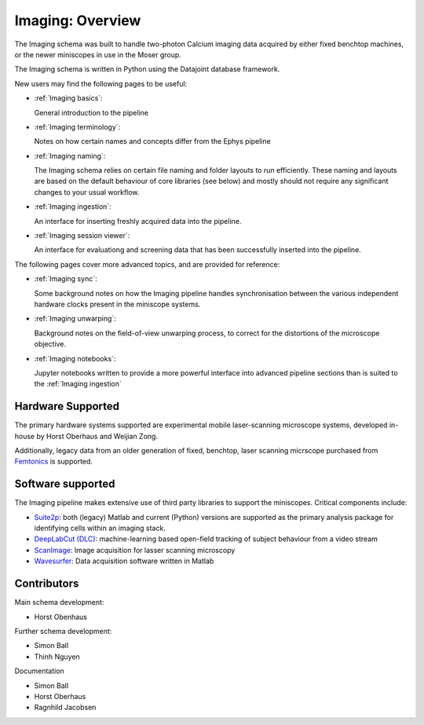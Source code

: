 .. _Imaging overview:

======================
Imaging: Overview
======================

The Imaging schema was built to handle two-photon Calcium imaging data acquired by either fixed benchtop machines, or the newer miniscopes in use in the Moser group.

The Imaging schema is written in Python using the Datajoint database framework. 

New users may find the following pages to be useful:

* :ref:`Imaging basics`:

  General introduction to the pipeline

* :ref:`Imaging terminology`:

  Notes on how certain names and concepts differ from the Ephys pipeline

* :ref:`Imaging naming`:

  The Imaging schema relies on certain file naming and folder layouts to run efficiently. These naming and layouts are based on the default behaviour of core libraries (see below) and mostly should not require any significant changes to your usual workflow.

* :ref:`Imaging ingestion`:

  An interface for inserting freshly acquired data into the pipeline.

* :ref:`Imaging session viewer`:

  An interface for evaluationg and screening data that has been successfully inserted into the pipeline.
  
The following pages cover more advanced topics, and are provided for reference:

* :ref:`Imaging sync`:

  Some background notes on how the Imaging pipeline handles synchronisation between the various independent hardware clocks present in the miniscope systems.

* :ref:`Imaging unwarping`:

  Background notes on the field-of-view unwarping process, to correct for the distortions of the microscope objective.

* :ref:`Imaging notebooks`:

  Jupyter notebooks written to provide a more powerful interface into advanced pipeline sections than is suited to the :ref:`Imaging ingestion`


.. _Imaging overview hardware:

Hardware Supported
------------------------

The primary hardware systems supported are experimental mobile laser-scanning microscope systems, developed in-house by Horst Oberhaus and Weijian Zong.

Additionally, legacy data from an older generation of fixed, benchtop, laser scanning micrscope purchased from `Femtonics <https://femtonics.eu/>`_ is supported. 



.. _Imaging overview software:

Software supported
------------------------

The Imaging pipeline makes extensive use of third party libraries to support the miniscopes. Critical components include:

* `Suite2p <https://github.com/MouseLand/suite2p>`_: both (legacy) Matlab and current (Python) versions are supported as the primary analysis package for identifying cells within an imaging stack. 

* `DeepLabCut (DLC) <https://github.com/DeepLabCut/DeepLabCut>`_: machine-learning based open-field tracking of subject behaviour from a video stream

* `ScanImage <http://scanimage.vidriotechnologies.com/display/SIH/ScanImage+Home>`_: Image acquisition for lasser scanning microscopy

* `Wavesurfer <https://wavesurfer.janelia.org/>`_: Data acquisition software written in Matlab



.. _Imaging overview contributors:

Contributors
-------------------

Main schema development:

* Horst Obenhaus

Further schema development:

* Simon Ball
* Thinh Nguyen

Documentation

* Simon Ball
* Horst Oberhaus
* Ragnhild Jacobsen
